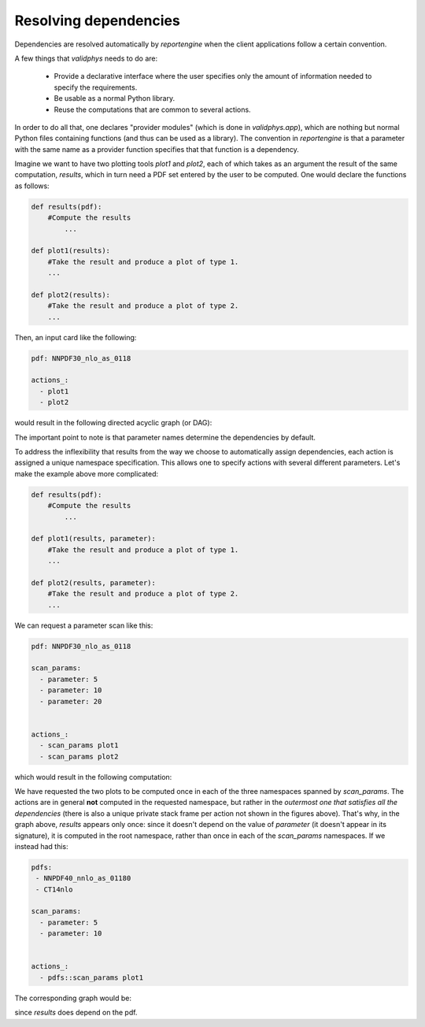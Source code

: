 Resolving dependencies
======================

Dependencies are resolved automatically by `reportengine` when the
client applications follow a certain convention.

A few things that `validphys` needs to do are:

 - Provide a declarative interface where the user specifies only the
   amount of information needed to specify the requirements.

 - Be usable as a normal Python library.

 - Reuse the computations that are common to several actions.

In order to do all that, one declares "provider modules" (which is
done in `validphys.app`), which are nothing but normal Python files
containing functions (and thus can be used as a library). The
convention in `reportengine` is that a parameter with the same name as
a provider function specifies that that function is a dependency.

Imagine we want to have two plotting tools `plot1` and `plot2`, each
of which takes as an argument the result of the same computation,
`results`, which in turn need a PDF set entered by the user to be
computed. One would declare the functions as follows:

.. code:: python

	def results(pdf):
	    #Compute the results
		...

	def plot1(results):
	    #Take the result and produce a plot of type 1.
	    ...

	def plot2(results):
	    #Take the result and produce a plot of type 2.
	    ...


Then, an input card like the following:

.. code:: yaml

	pdf: NNPDF30_nlo_as_0118

	actions_:
	  - plot1
	  - plot2

would result in the following directed acyclic graph (or DAG):

.. image:: simplegraph.png
   :width: 300

The important point to note is that parameter names determine the
dependencies by default.

To address the inflexibility that results from the way we choose to
automatically assign dependencies, each action is assigned a unique
namespace specification. This allows one to
specify actions with several different parameters. Let's make the
example above more complicated:

.. code:: python

	def results(pdf):
	    #Compute the results
		...

	def plot1(results, parameter):
	    #Take the result and produce a plot of type 1.
	    ...

	def plot2(results, parameter):
	    #Take the result and produce a plot of type 2.
	    ...


We can request a parameter scan like this:

.. code:: yaml

	pdf: NNPDF30_nlo_as_0118

	scan_params:
	  - parameter: 5
	  - parameter: 10
	  - parameter: 20


	actions_:
	  - scan_params plot1
	  - scan_params plot2

which would result in the following computation:

.. image:: params.png
   :width: 1000

We have requested the two plots to be computed once in each of the
three namespaces spanned by `scan_params`. The actions are in general
**not** computed in the requested namespace, but rather in the
*outermost one that satisfies all the dependencies* (there is also
a unique private stack frame per action not shown in the figures
above). That's why, in the graph above, `results` appears only once:
since it doesn't depend on the value of `parameter` (it doesn't appear
in its signature), it is computed in the root namespace, rather than
once in each of the `scan_params` namespaces. If we instead had this:


.. code:: yaml

	pdfs:
	 - NNPDF40_nnlo_as_01180
	 - CT14nlo

	scan_params:
	  - parameter: 5
	  - parameter: 10


	actions_:
	  - pdfs::scan_params plot1


The corresponding graph would be:

.. image:: twoparams.png
   :width: 1500

since `results` does depend on the pdf.
